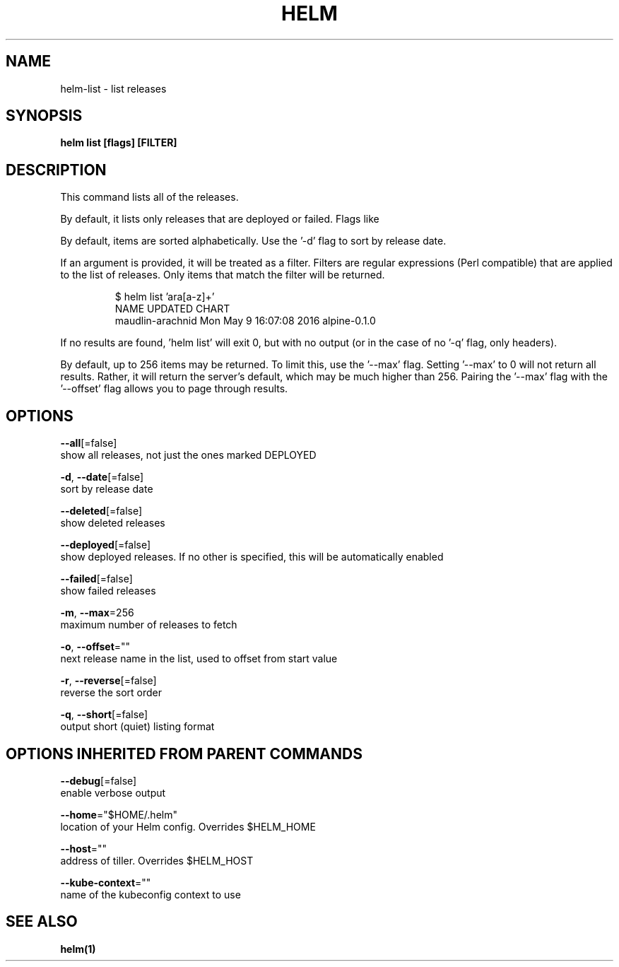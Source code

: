 .TH "HELM" "1" "Nov 2016" "Auto generated by spf13/cobra" "" 
.nh
.ad l


.SH NAME
.PP
helm\-list \- list releases


.SH SYNOPSIS
.PP
\fBhelm list [flags] [FILTER]\fP


.SH DESCRIPTION
.PP
This command lists all of the releases.

.PP
By default, it lists only releases that are deployed or failed. Flags like
'\-\-delete' and '\-\-all' will alter this behavior. Such flags can be combined:
'\-\-deleted \-\-failed'.

.PP
By default, items are sorted alphabetically. Use the '\-d' flag to sort by
release date.

.PP
If an argument is provided, it will be treated as a filter. Filters are
regular expressions (Perl compatible) that are applied to the list of releases.
Only items that match the filter will be returned.

.PP
.RS

.nf
$ helm list 'ara[a\-z]+'
NAME                UPDATED                     CHART
maudlin\-arachnid    Mon May  9 16:07:08 2016    alpine\-0.1.0

.fi
.RE

.PP
If no results are found, 'helm list' will exit 0, but with no output (or in
the case of no '\-q' flag, only headers).

.PP
By default, up to 256 items may be returned. To limit this, use the '\-\-max' flag.
Setting '\-\-max' to 0 will not return all results. Rather, it will return the
server's default, which may be much higher than 256. Pairing the '\-\-max'
flag with the '\-\-offset' flag allows you to page through results.


.SH OPTIONS
.PP
\fB\-\-all\fP[=false]
    show all releases, not just the ones marked DEPLOYED

.PP
\fB\-d\fP, \fB\-\-date\fP[=false]
    sort by release date

.PP
\fB\-\-deleted\fP[=false]
    show deleted releases

.PP
\fB\-\-deployed\fP[=false]
    show deployed releases. If no other is specified, this will be automatically enabled

.PP
\fB\-\-failed\fP[=false]
    show failed releases

.PP
\fB\-m\fP, \fB\-\-max\fP=256
    maximum number of releases to fetch

.PP
\fB\-o\fP, \fB\-\-offset\fP=""
    next release name in the list, used to offset from start value

.PP
\fB\-r\fP, \fB\-\-reverse\fP[=false]
    reverse the sort order

.PP
\fB\-q\fP, \fB\-\-short\fP[=false]
    output short (quiet) listing format


.SH OPTIONS INHERITED FROM PARENT COMMANDS
.PP
\fB\-\-debug\fP[=false]
    enable verbose output

.PP
\fB\-\-home\fP="$HOME/.helm"
    location of your Helm config. Overrides $HELM\_HOME

.PP
\fB\-\-host\fP=""
    address of tiller. Overrides $HELM\_HOST

.PP
\fB\-\-kube\-context\fP=""
    name of the kubeconfig context to use


.SH SEE ALSO
.PP
\fBhelm(1)\fP
